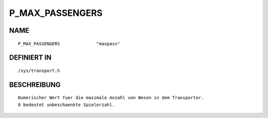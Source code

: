 P_MAX_PASSENGERS
================

NAME
----
::

    P_MAX_PASSENGERS              "maxpass"                     

DEFINIERT IN
------------
::

    /sys/transport.h

BESCHREIBUNG
------------
::

     Numerischer Wert fuer die maximale Anzahl von Wesen in dem Transporter.
     0 bedeutet unbeschaenkte Spielerzahl.

